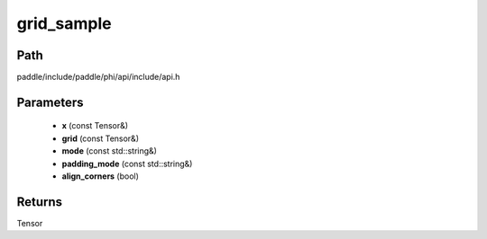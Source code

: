 .. _en_api_paddle_experimental_grid_sample:

grid_sample
-------------------------------

.. cpp:function:: Tensor grid_sample ( const Tensor & x , const Tensor & grid , const std::string & mode = "bilinear" , const std::string & padding_mode = "zeros" , bool align_corners = true ) ;


Path
:::::::::::::::::::::
paddle/include/paddle/phi/api/include/api.h

Parameters
:::::::::::::::::::::
	- **x** (const Tensor&)
	- **grid** (const Tensor&)
	- **mode** (const std::string&)
	- **padding_mode** (const std::string&)
	- **align_corners** (bool)

Returns
:::::::::::::::::::::
Tensor
